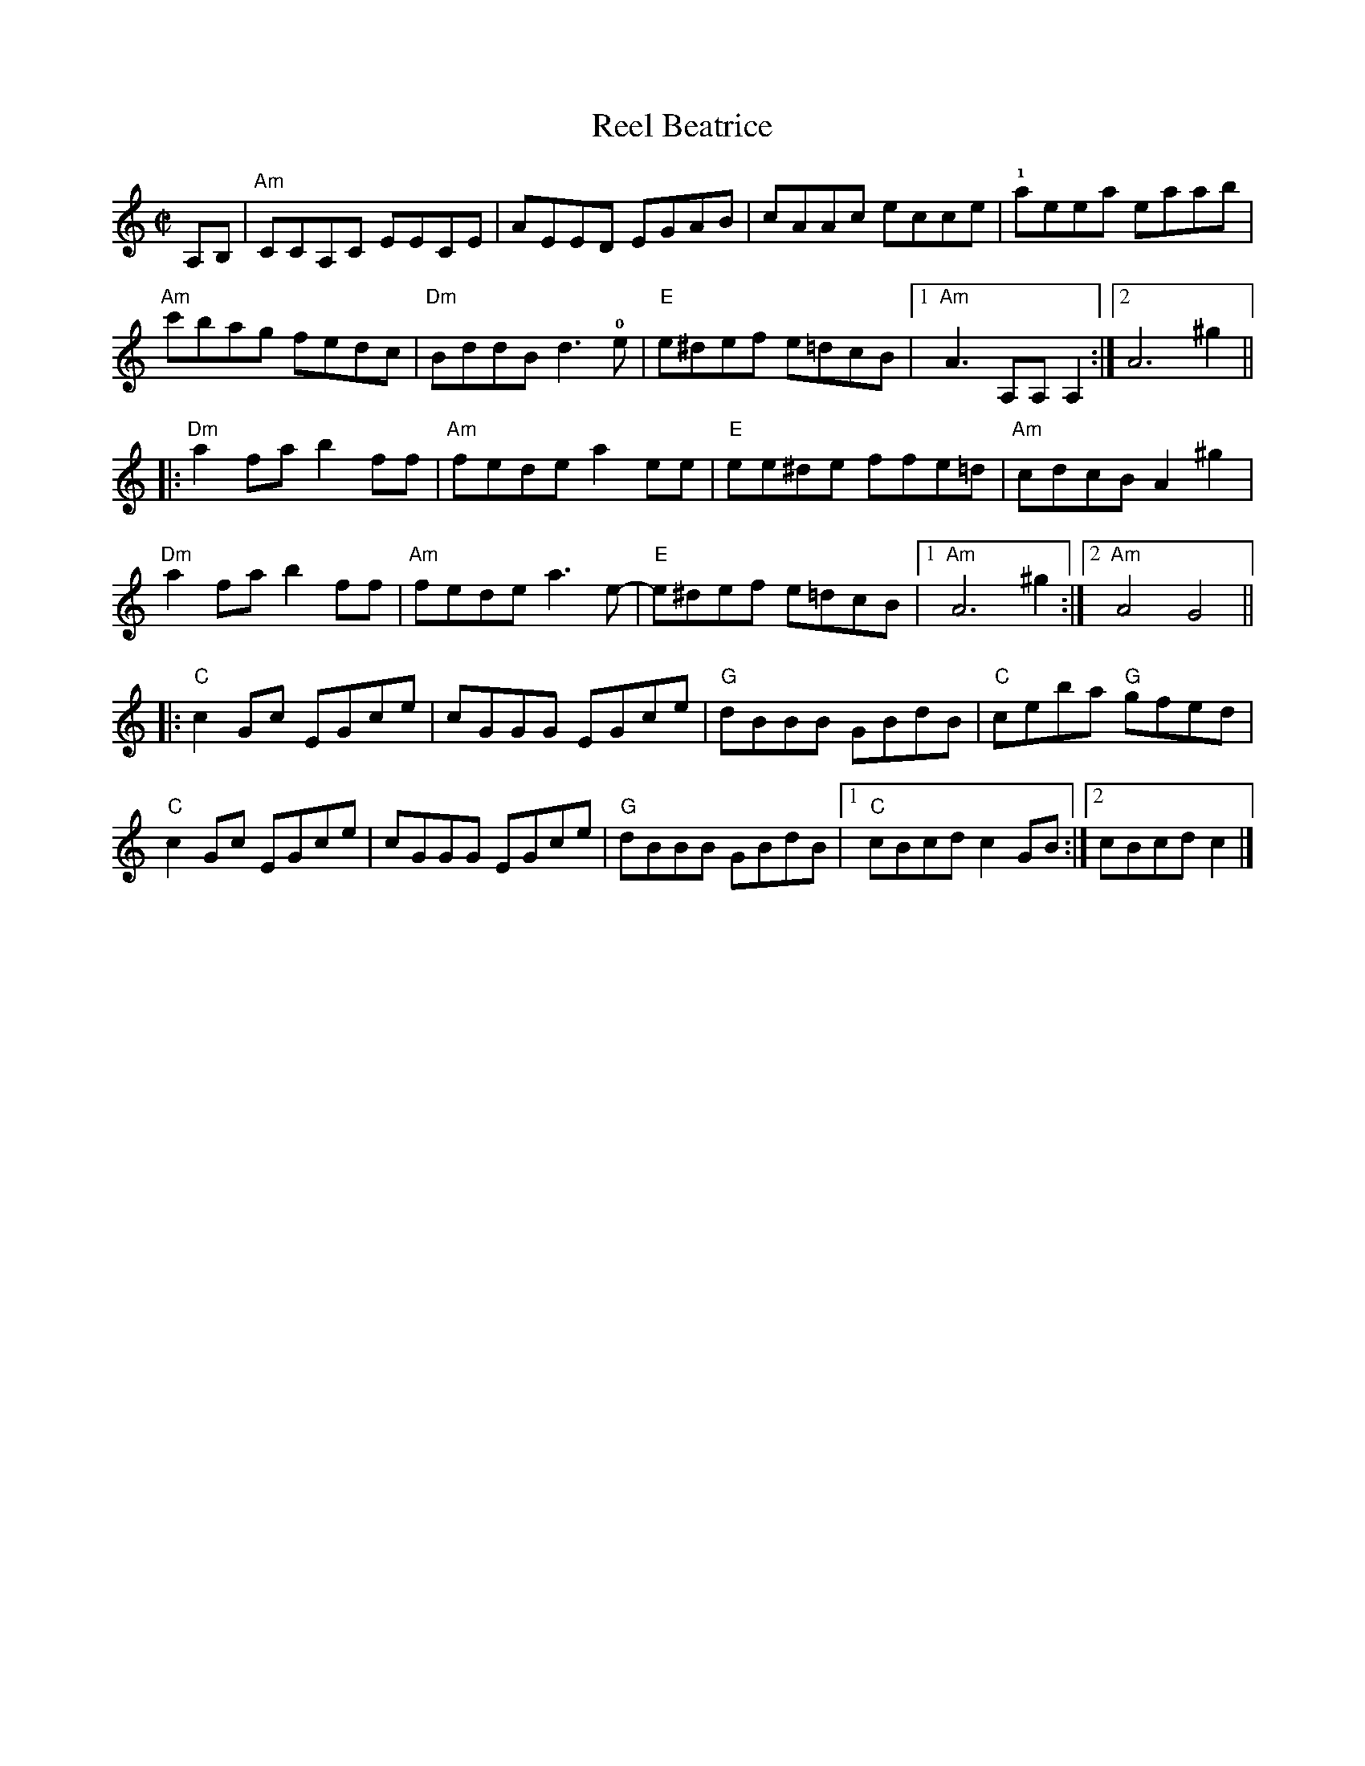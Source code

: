 X:1
T:Beatrice, Reel
R:reel
M:C|
L:1/8
%%printtempo 0
Q:180
K:C
A,B,|\
"Am"CCA,C EECE|AEED EGAB|cAAc ecce|!1!aeea eaab|
"Am"c'bag fedc|"Dm"BddB d3 !0!e|"E"e^def e=dcB|1"Am" A3 A,A,A,2 :|2 A6 ^g2||
|:"Dm"a2 fa b2 ff|"Am"fede a2ee| "E"ee^de ffe=d| "Am"cdcB A2 ^g2|
"Dm"a2 fa b2 ff|"Am"fede a3 e-| "E"e^def e=dcB|1"Am" A6 ^g2:|2 "Am"A4 G4||
|:"C"c2 Gc EGce|cGGG EGce|"G"dBBB GBdB|"C"ceba "G"gfed|
"C"c2 Gc EGce|cGGG EGce|"G"dBBB GBdB|1"C" cBcd c2 GB:|2 cBcd c2 |]

